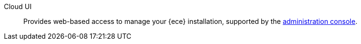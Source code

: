 
[[glossary-cloud-ui]] Cloud UI::
Provides web-based access to manage your {ece} installation, supported by the
<<glossary-admin-console,administration console>>.
//Source: Cloud
